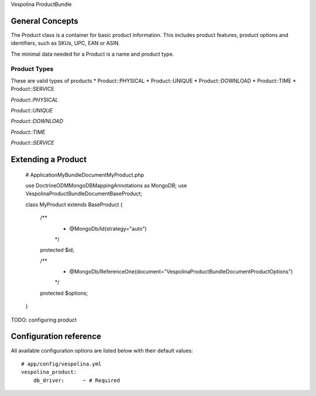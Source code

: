 Vespolina ProductBundle

General Concepts
================

The Product class is a container for basic product information. This includes product features, product options and
identifiers, such as SKUs, UPC, EAN or ASIN.

The minimal data needed for a Product is a name and product type.

Product Types
-------------

These are valid types of products
* Product::PHYSICAL
* Product::UNIQUE
* Product::DOWNLOAD
* Product::TIME
* Product::SERVICE

*Product::PHYSICAL*

*Product::UNIQUE*

*Product::DOWNLOAD*

*Product::TIME*

*Product::SERVICE*

Extending a Product
===================

    # Application\MyBundle\Document\MyProduct.php
    
    use Doctrine\ODM\MongoDB\Mapping\Annotations as MongoDB;
    use Vespolina\ProductBundle\Document\BaseProduct;

    class MyProduct extends BaseProduct
    {
        /**
         * @MongoDb/Id(strategy="auto")
         */
        protected $id;

        /**
         * @MongoDb/ReferenceOne(document="Vespolina\ProductBundle\Document\ProductOptions")
         */
        protected $options;

    }   

TODO: configuring product


Configuration reference
=======================

All available configuration options are listed below with their default values::

    # app/config/vespolina.yml
    vespolina_product:
        db_driver:      ~ # Required
